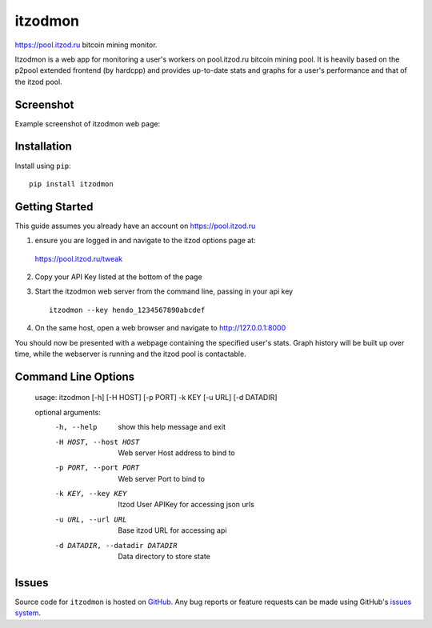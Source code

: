 itzodmon
========

https://pool.itzod.ru bitcoin mining monitor.

Itzodmon is a web app for monitoring a user's workers on pool.itzod.ru bitcoin mining pool.
It is heavily based on the p2pool extended frontend (by hardcpp) and provides up-to-date stats and graphs 
for a user's performance and that of the itzod pool.

Screenshot
----------

Example screenshot of itzodmon web page:

.. image:: screenshot.png

Installation
------------

Install using ``pip``: ::

	pip install itzodmon


Getting Started
---------------

This guide assumes you already have an account on https://pool.itzod.ru

1) ensure you are logged in and navigate to the itzod options page at:
 https://pool.itzod.ru/tweak

2) Copy your API Key listed at the bottom of the page

3) Start the itzodmon web server from the command line, passing in your api key ::

	itzodmon --key hendo_1234567890abcdef

4) On the same host, open a web browser and navigate to http://127.0.0.1:8000

You should now be presented with a webpage containing the specified user's stats.
Graph history will be built up over time, while the webserver is running and the itzod pool is contactable.

Command Line Options
--------------------

	usage: itzodmon [-h] [-H HOST] [-p PORT] -k KEY [-u URL] [-d DATADIR]
	
	optional arguments:
 	 -h, --help            show this help message and exit
	 -H HOST, --host HOST  Web server Host address to bind to
	 -p PORT, --port PORT  Web server Port to bind to
	 -k KEY, --key KEY     Itzod User APIKey for accessing json urls
	 -u URL, --url URL     Base itzod URL for accessing api
	 -d DATADIR, --datadir DATADIR
	                       Data directory to store state

Issues
------

Source code for ``itzodmon`` is hosted on `GitHub`_. Any bug reports or feature
requests can be made using GitHub's `issues system`_.

.. _GitHub: https://github.com/shendo/itzodmon
.. _issues system: https://github.com/shendo/itodmon/issues
